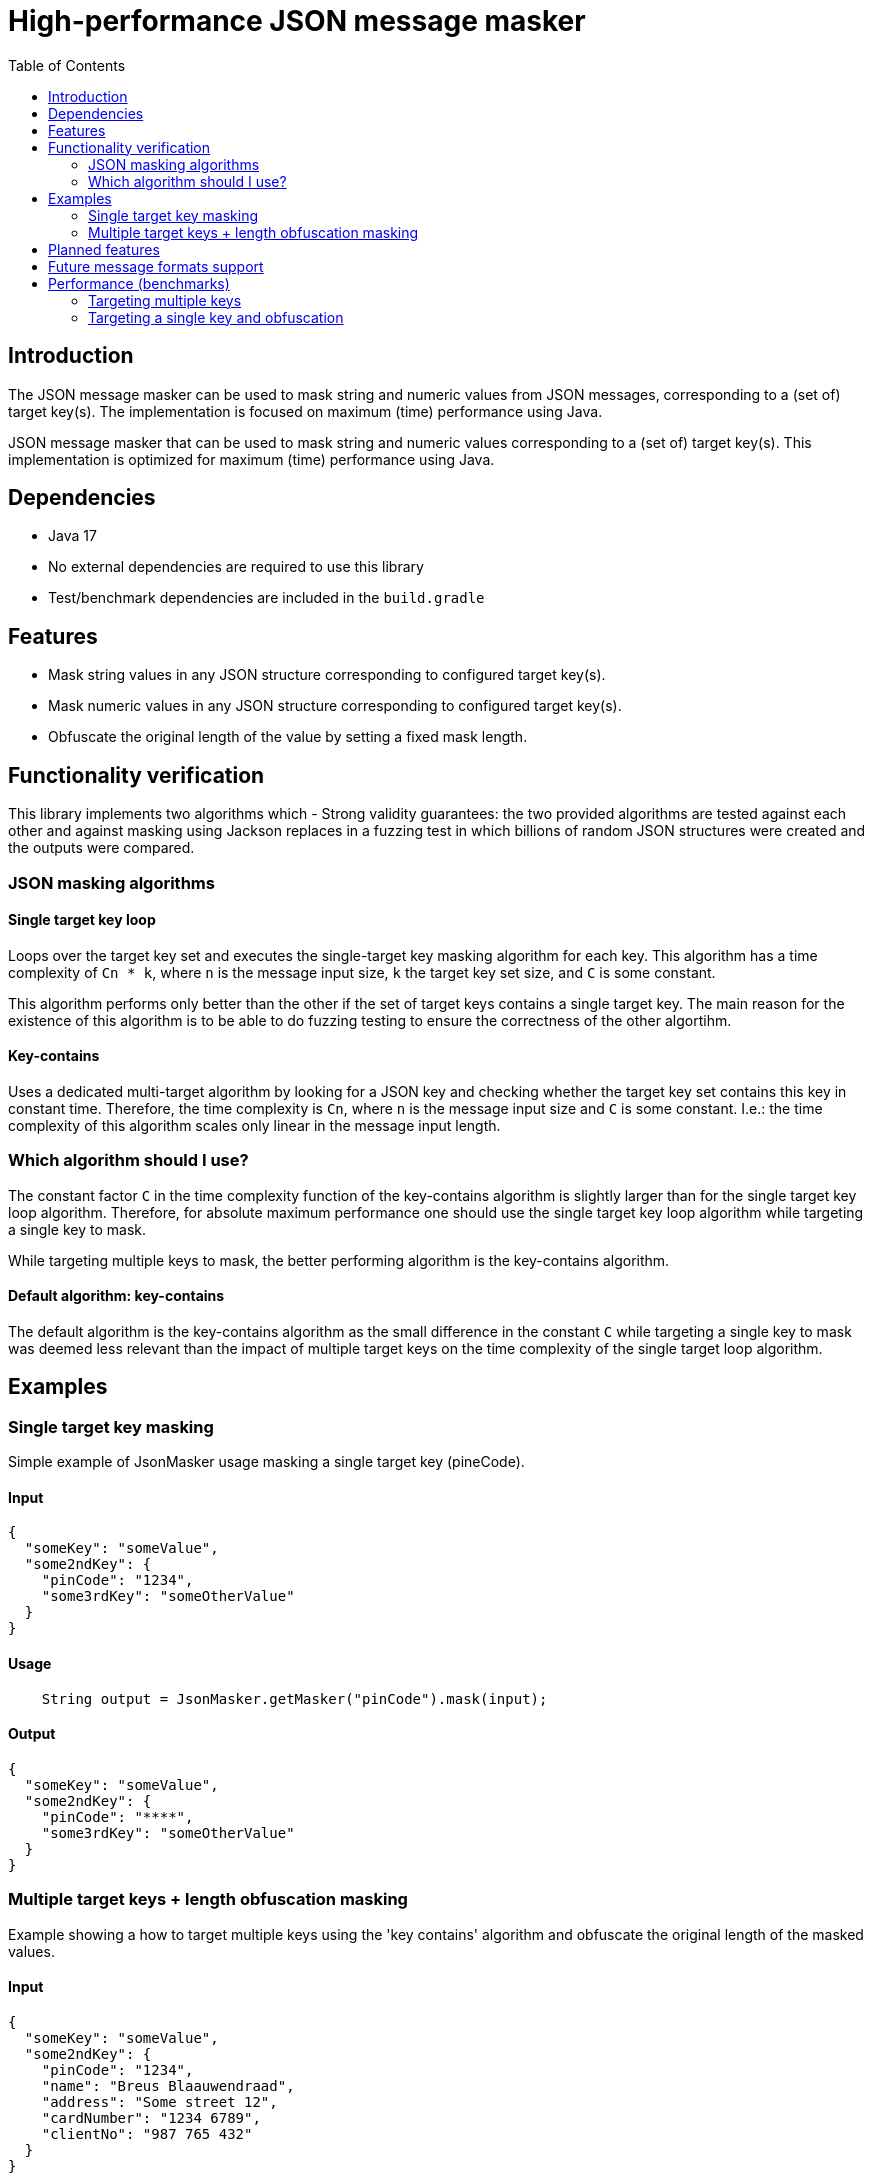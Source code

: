 = High-performance JSON message masker
:toc:

== Introduction
The JSON message masker can be used to mask string and numeric values from JSON messages, corresponding to a (set of) target key(s). The implementation is focused on maximum (time) performance using Java.


JSON message masker that can be used to mask string and numeric values corresponding to a (set of) target key(s).
This implementation is optimized for maximum (time) performance using Java.

== Dependencies
* Java 17
* No external dependencies are required to use this library
* Test/benchmark dependencies are included in the `build.gradle`

== Features
- Mask string values in any JSON structure corresponding to configured target key(s).
- Mask numeric values in any JSON structure corresponding to configured target key(s).
- Obfuscate the original length of the value by setting a fixed mask length.

== Functionality verification
This library implements two algorithms which
- Strong validity guarantees: the two provided algorithms are tested against each other and against masking using Jackson replaces in a fuzzing test in which billions of random JSON structures were created and the outputs were compared.

=== JSON masking algorithms

==== Single target key loop
Loops over the target key set and executes the single-target key masking algorithm for each key. This algorithm has a time complexity of `Cn * k`, where `n` is the message input size, `k` the target key set size, and `C` is some constant.

This algorithm performs only better than the other if the set of target keys contains a single target key. The main reason for the existence of this algorithm is to be able to do fuzzing testing to ensure the correctness of the other algortihm.

==== Key-contains
Uses a dedicated multi-target algorithm by looking for a JSON key and checking whether the target key set contains this key in constant time. Therefore, the time complexity is `Cn`, where `n` is the message input size and `C` is some constant. I.e.: the time complexity of this algorithm scales only linear in the message input length.

=== Which algorithm should I use?
The constant factor `C` in the time complexity function of the key-contains algorithm is slightly larger than for the single target key loop algorithm. Therefore, for absolute maximum performance one should use the single target key loop algorithm while targeting a single key to mask.

While targeting multiple keys to mask, the better performing algorithm is the key-contains algorithm.

==== Default algorithm: key-contains
The default algorithm is the key-contains algorithm as the small difference in the constant `C` while targeting a single key to mask was deemed less relevant than the impact of multiple target keys on the time complexity of the single target loop algorithm.


== Examples
=== Single target key masking

Simple example of JsonMasker usage masking a single target key (pineCode).

==== Input

[source,json]
----
{
  "someKey": "someValue",
  "some2ndKey": {
    "pinCode": "1234",
    "some3rdKey": "someOtherValue"
  }
}
----

==== Usage

[source,java]
----
    String output = JsonMasker.getMasker("pinCode").mask(input);
----

==== Output

[source,json]
----
{
  "someKey": "someValue",
  "some2ndKey": {
    "pinCode": "****",
    "some3rdKey": "someOtherValue"
  }
}
----

=== Multiple target keys + length obfuscation masking
Example showing a how to target multiple keys using the 'key contains' algorithm and obfuscate the original length of the masked values.

==== Input

[source,json]
----
{
  "someKey": "someValue",
  "some2ndKey": {
    "pinCode": "1234",
    "name": "Breus Blaauwendraad",
    "address": "Some street 12",
    "cardNumber": "1234 6789",
    "clientNo": "987 765 432"
  }
}
----

==== Usage

[source,java]
----
    Set<String> targetKeys = Set.of("address", "cardNumber", "cvv", "pinCode", "name");
    JsonMaskingConfig config = JsonMaskingConfig.custom().obfuscationLength(4).multiTargetAlgorithm(JsonMultiTargetAlgorithm.KEYS_CONTAIN).build();
    String output = JsonMasker.getMasker(targetKeys, config).mask(input);
----

==== Output

[source,json]
----
{
  "someKey": "someValue",
  "some2ndKey": {
    "pinCode": "****",
    "name": "****",
    "address": "****",
    "cardNumber": "****",
    "clientNo": "987 765 432"
  }
}
----

== Planned features
- [x] JSON: adding length obfuscation option
- [x] JSON: targeting multiple (naive, time complexity n * target key set length)
- [x] JSON: targeting multiple keys (time complexity n)
- [x] JSON: add support for input String containing JSON array instead of JSON object
- [x] JSON: add feature to enable/disable numeric values

== Future message formats support
- [ ] XML: add XML masking
- [ ] x-www-form-urlencoded data masking

== Performance (benchmarks)

=== Targeting multiple keys
Using JMH, we got the following results which compare the `key contains` algorithm, the `single target loop` algorithm and using Jackson to mask the values.
This benchmark takes the file `large-input-benchmark.json` as input and targets a set of 100 keys.

[source]
----
Benchmark                                                              Mode  Cnt       Score   Error  Units
JsonMaskMultipleTargetKeysBenchmark.keyContainsMaskMultiKeysLargeJson  avgt    2    3705,435          ns/op
JsonMaskMultipleTargetKeysBenchmark.keyContainsMaskMultiKeysSmallJson  avgt    2     259,892          ns/op
JsonMaskMultipleTargetKeysBenchmark.loopMaskMultipleKeysLargeJson      avgt    2  389815,790          ns/op
JsonMaskMultipleTargetKeysBenchmark.loopMaskMultipleKeysSmallJson      avgt    2   19147,009          ns/op
JsonMaskMultipleTargetKeysBenchmark.parseAndMaskMultiKeysLargeJson     avgt    2  140475,577          ns/op
JsonMaskMultipleTargetKeysBenchmark.parseAndMaskMultiKeysSmallJson     avgt    2    3116,934          ns/op
----


=== Targeting a single key and obfuscation

Targeting a single key using the 'single target loop' algorithm is approximately as fast as using Jackson for masking for small inputs.
Nonetheless, for larger inputs the JsonMasker is faster compared to using Jackson for masking.

Furthermore, the benchmark results below indicate that length obfuscation has negligible impact on the performance of the masking.

[source]
----
Benchmark                                                                                   Mode  Cnt     Score   Error  Units
JsonMaskSingleTargetKeyBenchmark.maskLargeJsonObjectBytes                                   avgt       4127,513          ns/op
JsonMaskSingleTargetKeyBenchmark.maskLargeJsonObjectString                                  avgt       3904,211          ns/op
JsonMaskSingleTargetKeyBenchmark.maskSimpleJsonObjectBytes                                  avgt        217,186          ns/op
JsonMaskSingleTargetKeyBenchmark.maskSimpleJsonObjectObfuscateLengthEqualToTargetValue      avgt        220,453          ns/op
JsonMaskSingleTargetKeyBenchmark.maskSimpleJsonObjectObfuscateLengthLongerThanTargetValue   avgt        205,186          ns/op
JsonMaskSingleTargetKeyBenchmark.maskSimpleJsonObjectObfuscateLengthShorterThanTargetValue  avgt        186,976          ns/op
JsonMaskSingleTargetKeyBenchmark.maskSimpleJsonObjectString                                 avgt        218,180          ns/op
JsonMaskSingleTargetKeyBenchmark.parseAndMaskLargeJsonObjectAsBytes                         avgt       8034,178          ns/op
JsonMaskSingleTargetKeyBenchmark.parseAndMaskLargeJsonObjectAsString                        avgt       8841,435          ns/op
JsonMaskSingleTargetKeyBenchmark.parseAndMaskSmallJsonObjectAsByte                          avgt        173,872          ns/op
JsonMaskSingleTargetKeyBenchmark.parseAndMaskSmallJsonObjectAsString                        avgt        208,936          ns/op
----
